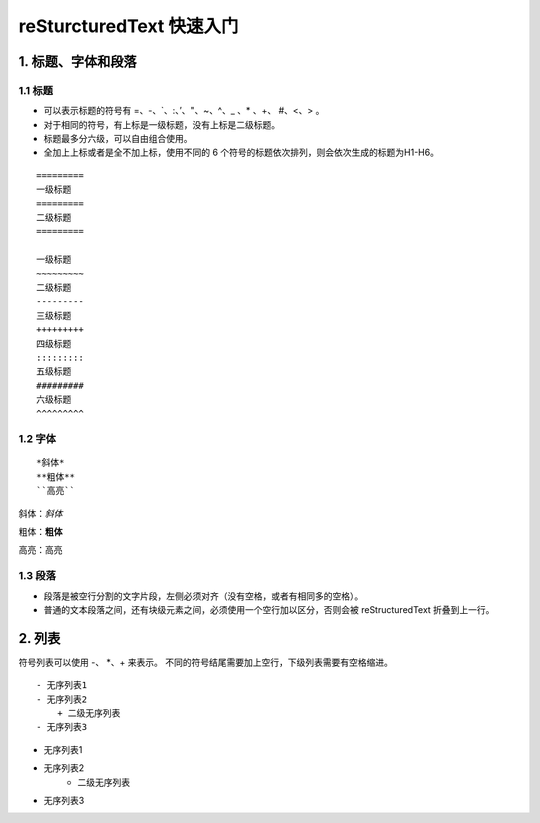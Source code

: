 reSturcturedText 快速入门
==========================

1. 标题、字体和段落
~~~~~~~~~~~~~~~~~~~~~~

1.1 标题
--------

- 可以表示标题的符号有 =、-、\`、:、’、"、~、^、_ 、* 、+、 #、<、> 。
- 对于相同的符号，有上标是一级标题，没有上标是二级标题。
- 标题最多分六级，可以自由组合使用。
- 全加上上标或者是全不加上标，使用不同的 6 个符号的标题依次排列，则会依次生成的标题为H1-H6。

::

    =========
    一级标题
    =========
    二级标题
    =========

    一级标题
    ~~~~~~~~~
    二级标题
    ---------
    三级标题
    +++++++++
    四级标题
    :::::::::
    五级标题
    #########
    六级标题
    ^^^^^^^^^

1.2 字体
---------

::

 *斜体*
 **粗体**
 ``高亮``

斜体：*斜体*

粗体：**粗体**

高亮：``高亮``

1.3 段落
----------

- 段落是被空行分割的文字片段，左侧必须对齐（没有空格，或者有相同多的空格）。

- 普通的文本段落之间，还有块级元素之间，必须使用一个空行加以区分，否则会被 reStructuredText 折叠到上一行。

2. 列表
~~~~~~~~

符号列表可以使用 -、 \*、+ 来表示。
不同的符号结尾需要加上空行，下级列表需要有空格缩进。

::

    - 无序列表1
    - 无序列表2
        + 二级无序列表
    - 无序列表3

- 无序列表1
- 无序列表2
    + 二级无序列表
- 无序列表3

